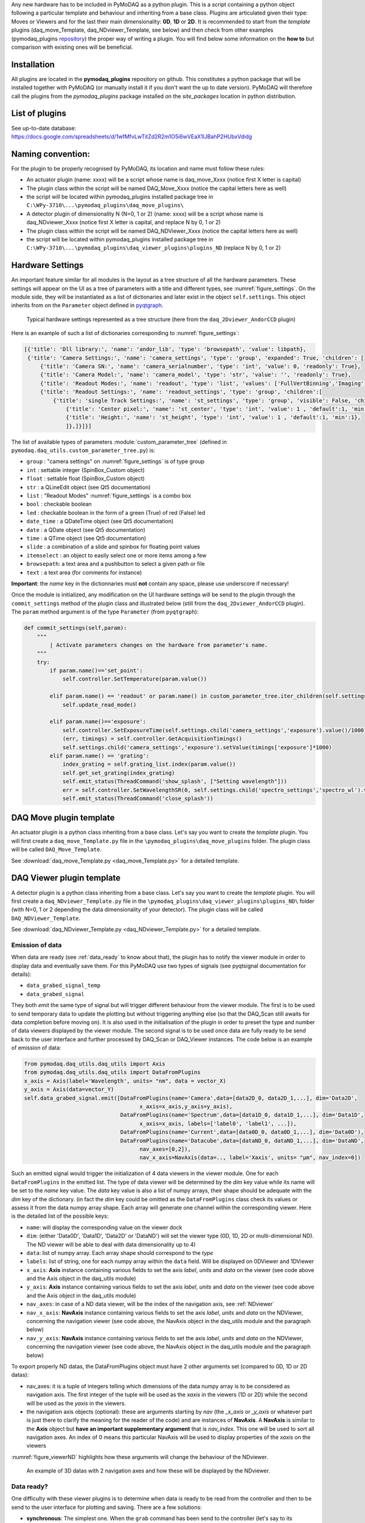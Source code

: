 Any new hardware has to be included in PyMoDAQ as a python plugin. This is a script containing a python object following a particular template and behaviour and inheriting from a base class.
Plugins are articulated given their type: Moves or Viewers and for the last their main dimensionality: **0D**, **1D** or **2D**.
It is recommended to start from the *template* plugins (daq_move_Template, daq_NDviewer_Template, see below)
and then check from other examples (pymodaq_plugins `repository`__) the proper way of writing a plugin. You will find below some information on the **how to**
but comparison with existing ones will be beneficial.

__ https://github.com/CEMES-CNRS/pymodaq_plugins

Installation
------------

All plugins are located in the **pymodaq_plugins** repository on github. This constitutes a python package that will be
installed together with PyMoDAQ (or manually install it if you don't want the up to date version). PyMoDAQ will therefore
call the plugins from the *pymodaq_plugins* package installed on the *site_packages* location in python distribution.

List of plugins
---------------

.. csv-table:: Plugins list
   :header-rows: 1
   :file: PyMoDAQ_plugins.csv

See up-to-date database: https://docs.google.com/spreadsheets/d/1wfMfvLwTitZd2R2m1O5i6wVEaX1lJBahP2HUbxVdidg

Naming convention:
------------------

For the plugin to be properly recognised by PyMoDAQ, its location and name must follow these rules:

* An actuator plugin (name: xxxx) will be a script whose name is daq_move_Xxxx (notice first X letter is capital)
* The plugin class within the script will be named DAQ_Move_Xxxx (notice the capital letters here as well)
* the script will be located within pymodaq_plugins installed package tree in ``C:\WPy-3710\...\pymodaq_plugins\daq_move_plugins\``

* A detector plugin of dimensionality N (N=0, 1 or 2) (name: xxxx) will be a script whose name is daq_NDviewer_Xxxx (notice first X letter is capital, and replace N by 0, 1 or 2)
* The plugin class within the script will be named DAQ_NDViewer_Xxxx (notice the capital letters here as well)
* the script will be located within pymodaq_plugins installed package tree in ``C:\WPy-3710\...\pymodaq_plugins\daq_viewer_plugins\plugins_ND`` (replace N by 0, 1 or 2)

.. _hardware_settings:

Hardware Settings
-----------------

An important feature similar for all modules is the layout as a tree structure of all the hardware parameters.
These settings will appear on the UI as a tree of parameters with a title and different types, see :numref:`figure_settings`.
On the module side, they will be instantiated as a list of dictionaries and later exist in the object ``self.settings``.
This object inherits from on the ``Parameter`` object defined in `pyqtgraph`__.


__ http://www.pyqtgraph.org/documentation/parametertree/index.html

   .. _figure_settings:

.. figure:: /image/settings_example.PNG
   :alt: Settings example

   Typical hardware settings represented as a tree structure (here from the ``daq_2Dviewer_AndorCCD`` plugin)

Here is an example of such a list of dictionaries corresponding to :numref:`figure_settings`:

.. code-block:: python

   [{'title': 'Dll library:', 'name': 'andor_lib', 'type': 'browsepath', 'value': libpath},
    {'title': 'Camera Settings:', 'name': 'camera_settings', 'type': 'group', 'expanded': True, 'children': [
        {'title': 'Camera SN:', 'name': 'camera_serialnumber', 'type': 'int', 'value': 0, 'readonly': True},
        {'title': 'Camera Model:', 'name': 'camera_model', 'type': 'str', 'value': '', 'readonly': True},
        {'title': 'Readout Modes:', 'name': 'readout', 'type': 'list', 'values': ['FullVertBinning','Imaging'], 'value': 'FullVertBinning'},
        {'title': 'Readout Settings:', 'name': 'readout_settings', 'type': 'group', 'children':[
            {'title': 'single Track Settings:', 'name': 'st_settings', 'type': 'group', 'visible': False, 'children':[
                {'title': 'Center pixel:', 'name': 'st_center', 'type': 'int', 'value': 1 , 'default':1, 'min':1},
                {'title': 'Height:', 'name': 'st_height', 'type': 'int', 'value': 1 , 'default':1, 'min':1},
                ]},]}]}]

The list of available types of parameters :module:`custom_parameter_tree` (defined in ``pymodaq.daq_utils.custom_parameter_tree.py``) is:

* ``group`` : "camera settings" on :numref:`figure_settings` is of type group
* ``int`` : settable integer (SpinBox_Custom object)
* ``float`` : settable float (SpinBox_Custom object)
* ``str`` : a QLineEdit object (see Qt5 documentation)
* ``list`` : "Readout Modes" :numref:`figure_settings` is a combo box
* ``bool`` : checkable boolean
* ``led`` : checkable boolean in the form of a green (True) of red (False) led
* ``date_time`` : a QDateTime object (see Qt5 documentation)
* ``date`` : a QDate object (see Qt5 documentation)
* ``time`` : a QTime object (see Qt5 documentation)
* ``slide`` : a combination of a slide and spinbox for floating point values
* ``itemselect`` : an object to easily select one or more items among a few
* ``browsepath``: a text area and a pushbutton to select a given path or file
* ``text`` : a text area (for comments for instance)

**Important**: the *name* key in the dictionnaries must **not** contain any space, please use underscore if necessary!

Once the module is initialized, any modification on the UI hardware settings will be send to the plugin through
the ``commit_settings`` method of the plugin class and illustrated below (still from the ``daq_2Dviewer_AndorCCD`` plugin).
The ``param`` method argument is of the type ``Parameter`` (from ``pyqtgraph``):

.. code-block:: python

    def commit_settings(self,param):
        """
            | Activate parameters changes on the hardware from parameter's name.
        """
        try:
            if param.name()=='set_point':
                self.controller.SetTemperature(param.value())

            elif param.name() == 'readout' or param.name() in custom_parameter_tree.iter_children(self.settings.child('camera_settings', 'readout_settings')):
                self.update_read_mode()

            elif param.name()=='exposure':
                self.controller.SetExposureTime(self.settings.child('camera_settings','exposure').value()/1000) #temp should be in s
                (err, timings) = self.controller.GetAcquisitionTimings()
                self.settings.child('camera_settings','exposure').setValue(timings['exposure']*1000)
            elif param.name() == 'grating':
                index_grating = self.grating_list.index(param.value())
                self.get_set_grating(index_grating)
                self.emit_status(ThreadCommand('show_splash', ["Setting wavelength"]))
                err = self.controller.SetWavelengthSR(0, self.settings.child('spectro_settings','spectro_wl').value())
                self.emit_status(ThreadCommand('close_splash'))






DAQ Move plugin template
------------------------

An actuator plugin is a python class inheriting from a base class. Let's say you want to create the *template* plugin.
You will first create a ``daq_move_Template.py`` file in the ``\pymodaq_plugins\daq_move_plugins`` folder.
The plugin class will be called ``DAQ_Move_Template``.

See :download:`daq_move_Template.py <daq_move_Template.py>` for a detailed template.


.. _viewer_plugins:

DAQ Viewer plugin template
--------------------------

A detector plugin is a python class inheriting from a base class. Let's say you want to create the *template* plugin.
You will first create a ``daq_NDviewer_Template.py`` file in the ``\pymodaq_plugins\daq_viewer_plugins\plugins_ND\``
folder (with N=0, 1 or 2 depending the data dimensionality of your detector).
The plugin class will be called ``DAQ_NDViewer_Template``.

See :download:`daq_NDviewer_Template.py <daq_NDviewer_Template.py>` for a detailed template.

.. _data_emission:

Emission of data
****************
When data are ready (see :ref:`data_ready` to know about that), the plugin has to notify the viewer module in order
to display data and eventually save them. For this PyMoDAQ use two types of signals (see pyqtsignal documentation for details):

* ``data_grabed_signal_temp``
* ``data_grabed_signal``

They both *emit* the same type of signal but will trigger different behaviour from the viewer module. The first is to be
used to send temporary data to update the plotting but without triggering anything else (so that the DAQ_Scan still awaits
for data completion before moving on). It is also used in the initialisation of the plugin in order to preset the type
and number of data viewers displayed by the viewer module. The second signal is to be used once data are fully ready to
be send back to the user interface
and further processed by DAQ_Scan or DAQ_Viewer instances. The code below is an example of emission of data:

.. code-block:: python

    from pymodaq.daq_utils.daq_utils import Axis
    from pymodaq.daq_utils.daq_utils import DataFromPlugins
    x_axis = Axis(label='Wavelength', units= "nm", data = vector_X)
    y_axis = Axis(data=vector_Y)
    self.data_grabed_signal.emit([DataFromPlugins(name='Camera',data=[data2D_0, data2D_1,...], dim='Data2D',
                                        x_axis=x_axis,y_axis=y_axis),
                                  DataFromPlugins(name='Spectrum',data=[data1D_0, data1D_1,...], dim='Data1D',
                                        x_axis=x_axis, labels=['label0', 'label1', ...]),
                                  DataFromPlugins(name='Current',data=[data0D_0, data0D_1,...], dim='Data0D'),
                                  DataFromPlugins(name='Datacube',data=[dataND_0, dataND_1,...], dim='DataND',
                                        nav_axes=[0,2]),
                                        nav_x_axis=NavAxis(data=.., label='Xaxis', units= "µm", nav_index=0])

Such an emitted signal would trigger the initialization of 4 data viewers in the viewer module. One for each ``DataFromPlugins``
in the emitted list. The type of data viewer will be determined by the *dim* key value while its name will be set to the *name* key value.
The *data* key value is also a list of numpy arrays, their shape should be adequate with the *dim* key of the dictionary. (in fact the
*dim* key could be omitted as the ``DataFromPlugins`` class check its values or assess it from the data numpy array shape.
Each array will generate one channel within the corresponding viewer. Here is the detailed list of the possible keys:

* ``name``: will display the corresponding value on the viewer dock
* ``dim``: (either 'Data0D', 'Data1D', 'Data2D' or 'DataND') will set the viewer type (0D, 1D, 2D or multi-dimensional ND). The ND viewer will be able to deal with data dimensionality up to 4)
* ``data``: list of numpy array. Each array shape should correspond to the *type*
* ``labels``: list of string, one for each numpy array within the ``data`` field. Will be displayed on 0DViewer and 1DViewer
* ``x_axis``: **Axis** instance containing various fields to set the axis *label*, *units* and *data* on the viewer
  (see code above and the Axis object in the daq_utils module)
* ``y_axis``: **Axis** instance containing various fields to set the axis *label*, *units* and *data* on the viewer
  (see code above and the Axis object in the daq_utils module)
* ``nav_axes``: in case of a ND data viewer, will be the index of the navigation axis, see :ref:`NDviewer`
* ``nav_x_axis``: **NavAxis** instance containing various fields to set the axis *label*, *units* and *data* on the NDViewer, concerning the navigation viewer
  (see code above, the NavAxis object in the daq_utils module and the paragraph below)
* ``nav_y_axis``: **NavAxis** instance containing various fields to set the axis *label*, *units* and *data* on the NDViewer, concerning the navigation viewer
  (see code above, the NavAxis object in the daq_utils module and the paragraph below)

To export properly ND datas, the DataFromPlugins object must have 2 other arguments set (compared to 0D, 1D or 2D datas):

* nav_axes: it is a tuple of integers telling which dimensions of the data numpy array is to be considered as navigation
  axis. The first integer of the tuple will be used as the *xaxis* in the viewers (1D or 2D) while the second will be
  used as the *yaxis* in the viewers.
* the navigation axis objects (optional): these are arguments starting by *nav* (the *_x_axis* or *_y_axis* or whatever
  part is just there to clarify the meaning for the reader of the code) and are instances of **NavAxis**. A
  **NavAxis** is similar to the **Axis** object but **have an important supplementary argument** that is *nav_index*.
  This one will be used to sort all navigation axes. An index of 0 means this particular NavAxis will be used to display
  properties of the *xaxis* on the viewers

:numref:`figure_viewerND` highlights how these arguments will change the behaviour of the NDviewer.


   .. _figure_viewerND:

.. figure:: /image/DAQ_Viewer/viewerND_axes.png
   :alt: NavAxis stuff

   An example of 3D datas with 2 navigation axes and how these will be displayed by the NDviewer.



.. _data_ready:

Data ready?
***********
One difficulty with these viewer plugins is to determine when data is ready to be read from the controller and then
to be send to the user interface for plotting and saving. There are a few solutions:

* **synchronous**: The simplest one. When the ``grab`` command has been send to the controller (let's say to its ``grab_sync`` method), the ``grab_sync`` method will hold and freeze the plugin until the data are ready. The Mock or Tektronix modules work like this.
* **asynchronous**: There are 2 ways of doing asynchronous *waiting*. The first is to poll the controller state to check if data are
  ready within a loop. This polling could be done with a while loop but if nothing more is done then the plugin will still be
  freezed, except if one process periodically the Qt queue event using ``QtWidgets.QApplication.processEvents()`` method. The
  polling can also be done with a timer event, firing periodically a check of the data state (ready or not). Finally, the
  nicest/hardest solution is to use callbacks (if the controller provides one) and link it to a ``emit_data`` method.

Synchronous example:
********************

The code below illustrates the poll method using a loop:

.. code-block:: python

    def poll_data(self):
        """
        Poll the current data state
        """
        sleep_ms=50
        ind=0
        data_ready = False
        while not self.controller.is_ready():
            QThread.msleep(sleep_ms)

            ind+=1

            if ind*sleep_ms>=self.settings.child(('timeout')).value():

                self.emit_status(ThreadCommand('raise_timeout'))
                break

            QtWidgets.QApplication.processEvents()
        self.emit_data()

Asynchronous example:
*********************

The code below is derived from *daq_Andor_SDK2* (in *andor* hardware folder) and shows how to create a thread waiting for data ready and triggering the emission of data

.. code-block:: python

    class DAQ_AndorSDK2(DAQ_Viewer_base):

        callback_signal = QtCore.pyqtSignal() #used to talk with the callback object
        ...

        def ini_camera(self):
            ...
            callback = AndorCallback(self.controller.WaitForAcquisition) # the callback is linked to the controller WaitForAcquisition method
            self.callback_thread = QtCore.QThread() #creation of a Qt5 thread
            callback.moveToThread(self.callback_thread) #callback object will live within this thread
            callback.data_sig.connect(self.emit_data)  # when the wait for acquisition returns (with data taken), emit_data will be fired

            self.callback_signal.connect(callback.wait_for_acquisition) #
            self.callback_thread.callback = callback
            self.callback_thread.start()

        def grab(self,Naverage=1,**kwargs):
            ...
            self.callback_signal.emit()  #trigger the wait_for_acquisition method

    def emit_data(self):
        """
            Function used to emit data obtained by callback.
        """
        ...
        self.data_grabed_signal.emit([OrderedDict(name='Camera',data=[np.squeeze(self.data.reshape((sizey, sizex)).astype(np.float))], type=self.data_shape)])


    class AndorCallback(QtCore.QObject):

        data_sig=QtCore.pyqtSignal()
        def __init__(self,wait_fn):
            super(AndorCallback, self).__init__()
            self.wait_fn = wait_fn

        def wait_for_acquisition(self):
            err = self.wait_fn()

            if err != 'DRV_NO_NEW_DATA': #will be returned if the main thread called CancelWait
                self.data_sig.emit()

Documentation from Andor SDK concerning the WaitForAcquisition method of the dll:

..

  | *unsigned int WINAPI WaitForAcquisition(void)*
  |
  | ``WaitForAcquisition`` can be called after an acquisition is started using StartAcquisition to put the calling thread to sleep until an Acquisition Event occurs.
  | It will use less processor resources than continuously polling with the GetStatus function. If you wish to restart the calling thread without waiting for an Acquisition event, call the function CancelWait.


.. _hardware_averaging:

Hardware averaging
******************

By default, if averaging of data is needed the Viewer module will take care of it software wise. However, if the hardware
controller provides an efficient method to do it (that will save time) then you should set the class field
``hardware_averaging`` to ``True``.

.. code-block:: python

    class DAQ_NDViewer_Template(DAQ_Viewer_base):
    """
     Template to be used in order to write your own viewer modules
    """
        hardware_averaging = True #will use the accumulate acquisition mode if averaging
        #is True else averaging is done software wise



Hardware needed files
---------------------

If you are using/referring to custom python wrappers/dlls... within your plugin and need a place where to copy them
in PyMoDAQ, then use the ``\pymodaq_plugins\hardware`` folder. For instance, the ``daq_2Dviewer_AndorCCD`` plugin need various files stored
in the ``andor`` folder (on github repository). I would therefore copy it as ``\pymodaq_plugins\hardware\andor``
and call whatever module I need within (meaning there is a __init__.py file in the *andor* folder) as:

.. code-block:: python

    #import controller wrapper
    from pymodaq_plugins.hardware.andor import daq_AndorSDK2 #this import the module DAQ_AndorSDK2 containing classes, methods...
    #and then use it as you see fit in your module


How to contribute?
------------------

If you wish to develop a plugin specific to a new hardware not present on the github repo (and I strongly encourage you
to do so!!), you will have to follow the rules as stated above. However, the best practice would be to *fork*
pymodaq_plugins repository. On windows, you can use
`Github Desktop`__. Then you can manually install the forked package in developer using ``pip install -e .`` from
the command line where you *cd* within the forked package. This command will install the package but
any change you apply on the local folder will be applied on the package. Once you're ready with a working plugin, you can then
*push* your branch that will be merged with the main branch after validation.

__ https://desktop.github.com/